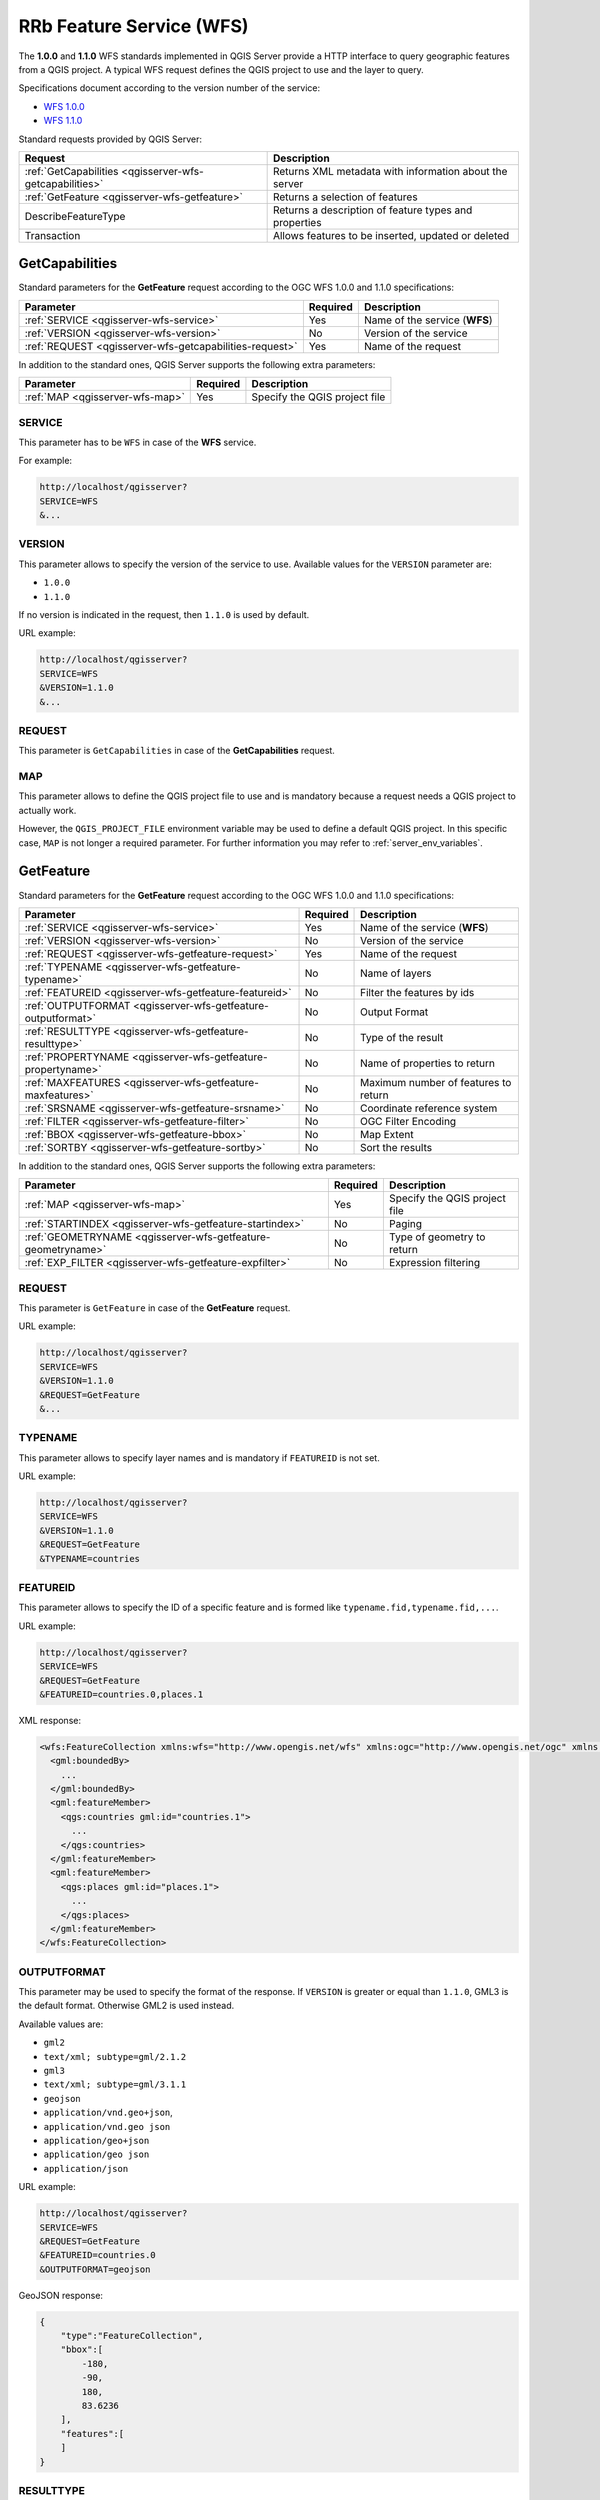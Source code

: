 RRb Feature Service (WFS)
=========================

The **1.0.0** and **1.1.0** WFS standards implemented in QGIS Server
provide a HTTP interface to query geographic features from a QGIS
project.
A typical WFS request defines the QGIS project to use and the layer to
query.

Specifications document according to the version number of the service:

- `WFS 1.0.0 <http://portal.opengeospatial.org/files/?artifact_id=7176>`_
- `WFS 1.1.0 <http://portal.opengeospatial.org/files/?artifact_id=8339>`_

Standard requests provided by QGIS Server:

.. csv-table::
   :header: "Request", "Description"
   :widths: auto

   ":ref:`GetCapabilities <qgisserver-wfs-getcapabilities>`", "Returns XML metadata with information about the server"
   ":ref:`GetFeature <qgisserver-wfs-getfeature>`", "Returns a selection of features"
   "DescribeFeatureType", "Returns a description of feature types and properties"
   "Transaction", "Allows features to be inserted, updated or deleted"


.. _`qgisserver-wfs-getcapabilities`:

GetCapabilities
---------------

Standard parameters for the **GetFeature** request according to the
OGC WFS 1.0.0 and 1.1.0 specifications:

.. csv-table::
   :header: "Parameter", "Required", "Description"
   :widths: auto

   ":ref:`SERVICE <qgisserver-wfs-service>`", "Yes", "Name of the service (**WFS**)"
   ":ref:`VERSION <qgisserver-wfs-version>`", "No", "Version of the service"
   ":ref:`REQUEST <qgisserver-wfs-getcapabilities-request>`", "Yes", "Name of the request"

In addition to the standard ones, QGIS Server supports the following
extra parameters:


.. csv-table::
   :header: "Parameter", "Required", "Description"
   :widths: auto

   ":ref:`MAP <qgisserver-wfs-map>`", "Yes", "Specify the QGIS project file"


.. _`qgisserver-wfs-service`:

SERVICE
^^^^^^^

This parameter has to be ``WFS`` in case of the **WFS** service.

For example:

.. code-block:: none

  http://localhost/qgisserver?
  SERVICE=WFS
  &...


.. _`qgisserver-wfs-version`:

VERSION
^^^^^^^

This parameter allows to specify the version of the service to use.
Available values for the ``VERSION`` parameter are:

- ``1.0.0``
- ``1.1.0``

If no version is indicated in the request, then ``1.1.0`` is used by
default.

URL example:

.. code-block:: none

  http://localhost/qgisserver?
  SERVICE=WFS
  &VERSION=1.1.0
  &...


.. _`qgisserver-wfs-getcapabilities-request`:

REQUEST
^^^^^^^

This parameter is ``GetCapabilities`` in case of the **GetCapabilities**
request.


.. _`qgisserver-wfs-map`:

MAP
^^^

This parameter allows to define the QGIS project file to use and is mandatory
because a request needs a QGIS project to actually work.

However, the ``QGIS_PROJECT_FILE`` environment variable may be used to define a
default QGIS project.  In this specific case, ``MAP`` is not longer a required
parameter.  For further information you may refer to
:ref:`server_env_variables`.


.. _`qgisserver-wfs-getfeature`:

GetFeature
----------

Standard parameters for the **GetFeature** request according to the
OGC WFS 1.0.0 and 1.1.0 specifications:

.. csv-table::
   :header: "Parameter", "Required", "Description"
   :widths: auto

   ":ref:`SERVICE <qgisserver-wfs-service>`", "Yes", "Name of the service (**WFS**)"
   ":ref:`VERSION <qgisserver-wfs-version>`", "No", "Version of the service"
   ":ref:`REQUEST <qgisserver-wfs-getfeature-request>`", "Yes", "Name of the request"
   ":ref:`TYPENAME <qgisserver-wfs-getfeature-typename>`", "No", "Name of layers"
   ":ref:`FEATUREID <qgisserver-wfs-getfeature-featureid>`", "No", "Filter the features by ids"
   ":ref:`OUTPUTFORMAT <qgisserver-wfs-getfeature-outputformat>`", "No", "Output Format"
   ":ref:`RESULTTYPE <qgisserver-wfs-getfeature-resulttype>`", "No", "Type of the result"
   ":ref:`PROPERTYNAME <qgisserver-wfs-getfeature-propertyname>`", "No", "Name of properties to return"
   ":ref:`MAXFEATURES <qgisserver-wfs-getfeature-maxfeatures>`", "No", "Maximum number of features to return"
   ":ref:`SRSNAME <qgisserver-wfs-getfeature-srsname>`", "No", "Coordinate reference system"
   ":ref:`FILTER <qgisserver-wfs-getfeature-filter>`", "No", "OGC Filter Encoding"
   ":ref:`BBOX <qgisserver-wfs-getfeature-bbox>`", "No", "Map Extent"
   ":ref:`SORTBY <qgisserver-wfs-getfeature-sortby>`", "No", "Sort the results"


In addition to the standard ones, QGIS Server supports the following
extra parameters:


.. csv-table::
   :header: "Parameter", "Required", "Description"
   :widths: auto

   ":ref:`MAP <qgisserver-wfs-map>`", "Yes", "Specify the QGIS project file"
   ":ref:`STARTINDEX <qgisserver-wfs-getfeature-startindex>`", "No", "Paging"
   ":ref:`GEOMETRYNAME <qgisserver-wfs-getfeature-geometryname>`", "No", "Type of geometry to return"
   ":ref:`EXP_FILTER <qgisserver-wfs-getfeature-expfilter>`", "No", "Expression filtering"


.. _`qgisserver-wfs-getfeature-request`:

REQUEST
^^^^^^^

This parameter is ``GetFeature`` in case of the **GetFeature**
request.

URL example:

.. code-block:: bash

  http://localhost/qgisserver?
  SERVICE=WFS
  &VERSION=1.1.0
  &REQUEST=GetFeature
  &...


.. _`qgisserver-wfs-getfeature-typename`:

TYPENAME
^^^^^^^^

This parameter allows to specify layer names and is mandatory if ``FEATUREID``
is not set.

URL example:

.. code-block:: bash

  http://localhost/qgisserver?
  SERVICE=WFS
  &VERSION=1.1.0
  &REQUEST=GetFeature
  &TYPENAME=countries


.. _`qgisserver-wfs-getfeature-featureid`:

FEATUREID
^^^^^^^^^

This parameter allows to specify the ID of a specific feature and is formed
like ``typename.fid,typename.fid,...``.

URL example:

.. code-block:: bash

   http://localhost/qgisserver?
   SERVICE=WFS
   &REQUEST=GetFeature
   &FEATUREID=countries.0,places.1


XML response:

.. code-block:: xml

  <wfs:FeatureCollection xmlns:wfs="http://www.opengis.net/wfs" xmlns:ogc="http://www.opengis.net/ogc" xmlns:gml="http://www.opengis.net/gml" xmlns:ows="http://www.opengis.net/ows" xmlns:xlink="http://www.w3.org/1999/xlink" xmlns:qgs="http://www.qgis.org/gml" xmlns:xsi="http://www.w3.org/2001/XMLSchema-instance" xsi:schemaLocation="http://www.opengis.net/wfs http://schemas.opengis.net/wfs/1.1.0/wfs.xsd http://www.qgis.org/gml http://192.168.1.15/qgisserver?SERVICE=WFS&VERSION=1.1.0&REQUEST=DescribeFeatureType&TYPENAME=countries,places&OUTPUTFORMAT=text/xml; subtype%3Dgml/3.1.1">
    <gml:boundedBy>
      ...
    </gml:boundedBy>
    <gml:featureMember>
      <qgs:countries gml:id="countries.1">
        ...
      </qgs:countries>
    </gml:featureMember>
    <gml:featureMember>
      <qgs:places gml:id="places.1">
        ...
      </qgs:places>
    </gml:featureMember>
  </wfs:FeatureCollection>


.. _`qgisserver-wfs-getfeature-outputformat`:

OUTPUTFORMAT
^^^^^^^^^^^^


This parameter may be used to specify the format of the response. If
``VERSION`` is greater or equal than ``1.1.0``, GML3 is the default format.
Otherwise GML2 is used instead.

Available values are:

- ``gml2``
-  ``text/xml; subtype=gml/2.1.2``
- ``gml3``
- ``text/xml; subtype=gml/3.1.1``
- ``geojson``
- ``application/vnd.geo+json``,
- ``application/vnd.geo json``
- ``application/geo+json``
- ``application/geo json``
- ``application/json``


URL example:

.. code-block:: bash

   http://localhost/qgisserver?
   SERVICE=WFS
   &REQUEST=GetFeature
   &FEATUREID=countries.0
   &OUTPUTFORMAT=geojson


GeoJSON response:

.. code-block:: json

  {
      "type":"FeatureCollection",
      "bbox":[
          -180,
          -90,
          180,
          83.6236
      ],
      "features":[
      ]
  }

.. _`qgisserver-wfs-getfeature-resulttype`:

RESULTTYPE
^^^^^^^^^^

This parameter may be used to specify the kind of result to return.
Available values are:

- ``results``: the default behavior
- ``hits``: returns only a feature count

URL example:

.. code-block:: bash

  http://localhost/qgisserver?
  SERVICE=WFS
  &VERSION=1.1.0
  &REQUEST=GetFeature
  &RESULTTYPE=hits
  &...


.. _`qgisserver-wfs-getfeature-propertyname`:

PROPERTYNAME
^^^^^^^^^^^^

TODO


.. _`qgisserver-wfs-getfeature-maxfeatures`:

MAXFEATURES
^^^^^^^^^^^

TODO


.. _`qgisserver-wfs-getfeature-srsname`:

SRSNAME
^^^^^^^

TODO


.. _`qgisserver-wfs-getfeature-filter`:

FILTER
^^^^^^

TODO


.. _`qgisserver-wfs-getfeature-bbox`:

BBOX
^^^^

TODO


.. _`qgisserver-wfs-getfeature-sortby`:

SORTBY
^^^^^^

TODO


.. _`qgisserver-wfs-getfeature-geometryname`:

GEOMETRYNAME
^^^^^^^^^^^^

This parameter can be used to specify the kind of geometry to return
for features. Available values are:

- ``extent``
- ``centroid``
- ``bash``

URL example:

.. code-block:: bash

  http://localhost/qgisserver?
  SERVICE=WFS
  &VERSION=1.1.0
  &REQUEST=GetFeature
  &GEOMETRYNAME=centroid
  &...


.. _`qgisserver-wfs-getfeature-startindex`:

STARTINDEX
^^^^^^^^^^

This parameter is standard in WFS 2.0, but it's an extension for WFS
1.0.0.

Actually, it can be used to skip some features in the result set and
in combination with ``MAXFEATURES``, it provides the ability to page
through results.

URL example:

.. code-block:: bash

  http://localhost/qgisserver?
  SERVICE=WFS
  &VERSION=1.1.0
  &REQUEST=GetFeature
  &STARTINDEX=2
  &...


.. _`qgisserver-wfs-getfeature-expfilter`:

EXP_FILTER
^^^^^^^^^^

TODO

